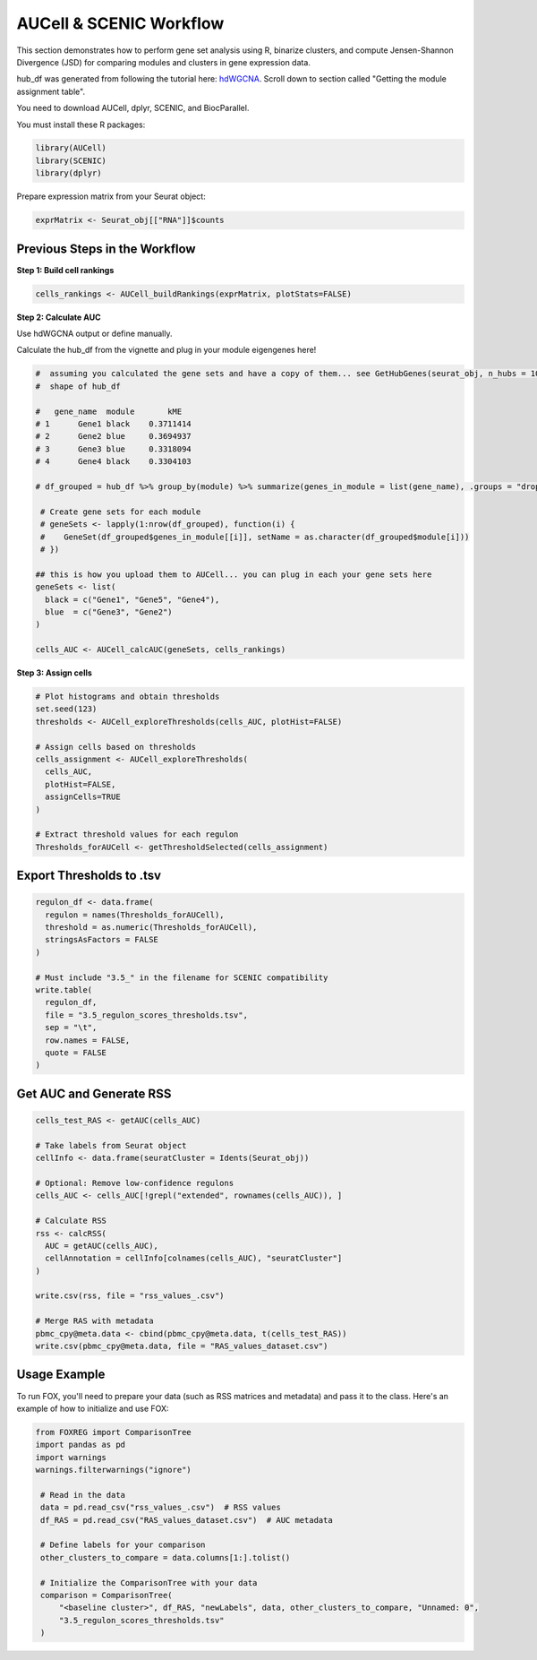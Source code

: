 AUCell & SCENIC Workflow
========================

This section demonstrates how to perform gene set analysis using R, binarize clusters, and compute Jensen-Shannon Divergence (JSD) for comparing modules and clusters in gene expression data.

hub_df was generated from following the tutorial here: `hdWGCNA <https://smorabit.github.io/hdWGCNA/articles/basic_tutorial.html>`_. Scroll down to section called "Getting the module assignment table".

You need to download AUCell, dplyr, SCENIC, and BiocParallel.

You must install these R packages:

.. code-block:: r

   library(AUCell)
   library(SCENIC)
   library(dplyr)

Prepare expression matrix from your Seurat object:

.. code-block:: r

   exprMatrix <- Seurat_obj[["RNA"]]$counts

Previous Steps in the Workflow
------------------------------

**Step 1: Build cell rankings**

.. code-block:: r

   cells_rankings <- AUCell_buildRankings(exprMatrix, plotStats=FALSE)

**Step 2: Calculate AUC**

Use hdWGCNA output or define manually.

Calculate the hub_df from the vignette and plug in your module eigengenes here!

.. code-block:: r

   #  assuming you calculated the gene sets and have a copy of them... see GetHubGenes(seurat_obj, n_hubs = 10) from hdWGCNA
   #  shape of hub_df

   #   gene_name  module       kME
   # 1      Gene1 black    0.3711414
   # 2      Gene2 blue     0.3694937
   # 3      Gene3 blue     0.3318094
   # 4      Gene4 black    0.3304103

   # df_grouped = hub_df %>% group_by(module) %>% summarize(genes_in_module = list(gene_name), .groups = "drop")

    # Create gene sets for each module
    # geneSets <- lapply(1:nrow(df_grouped), function(i) {
    #    GeneSet(df_grouped$genes_in_module[[i]], setName = as.character(df_grouped$module[i]))
    # })

   ## this is how you upload them to AUCell... you can plug in each your gene sets here
   geneSets <- list(
     black = c("Gene1", "Gene5", "Gene4"),
     blue  = c("Gene3", "Gene2")
   )

   cells_AUC <- AUCell_calcAUC(geneSets, cells_rankings)

**Step 3: Assign cells**

.. code-block:: r

   # Plot histograms and obtain thresholds
   set.seed(123)
   thresholds <- AUCell_exploreThresholds(cells_AUC, plotHist=FALSE)

   # Assign cells based on thresholds
   cells_assignment <- AUCell_exploreThresholds(
     cells_AUC,
     plotHist=FALSE,
     assignCells=TRUE
   )

   # Extract threshold values for each regulon
   Thresholds_forAUCell <- getThresholdSelected(cells_assignment)

Export Thresholds to .tsv
-------------------------

.. code-block:: r

   regulon_df <- data.frame(
     regulon = names(Thresholds_forAUCell),
     threshold = as.numeric(Thresholds_forAUCell),
     stringsAsFactors = FALSE
   )

   # Must include "3.5_" in the filename for SCENIC compatibility
   write.table(
     regulon_df,
     file = "3.5_regulon_scores_thresholds.tsv",
     sep = "\t",
     row.names = FALSE,
     quote = FALSE
   )

Get AUC and Generate RSS
------------------------

.. code-block:: r

   cells_test_RAS <- getAUC(cells_AUC)

   # Take labels from Seurat object
   cellInfo <- data.frame(seuratCluster = Idents(Seurat_obj))

   # Optional: Remove low-confidence regulons
   cells_AUC <- cells_AUC[!grepl("extended", rownames(cells_AUC)), ]

   # Calculate RSS
   rss <- calcRSS(
     AUC = getAUC(cells_AUC),
     cellAnnotation = cellInfo[colnames(cells_AUC), "seuratCluster"]
   )

   write.csv(rss, file = "rss_values_.csv")

   # Merge RAS with metadata
   pbmc_cpy@meta.data <- cbind(pbmc_cpy@meta.data, t(cells_test_RAS))
   write.csv(pbmc_cpy@meta.data, file = "RAS_values_dataset.csv")


Usage Example
-------------
To run FOX, you'll need to prepare your data (such as RSS matrices and metadata) and pass it to the class. Here's an example of how to initialize and use FOX:

.. code-block:: python

   from FOXREG import ComparisonTree
   import pandas as pd
   import warnings
   warnings.filterwarnings("ignore")

    # Read in the data
    data = pd.read_csv("rss_values_.csv")  # RSS values
    df_RAS = pd.read_csv("RAS_values_dataset.csv")  # AUC metadata
    
    # Define labels for your comparison
    other_clusters_to_compare = data.columns[1:].tolist()

    # Initialize the ComparisonTree with your data
    comparison = ComparisonTree(
        "<baseline cluster>", df_RAS, "newLabels", data, other_clusters_to_compare, "Unnamed: 0", 
        "3.5_regulon_scores_thresholds.tsv"
    )